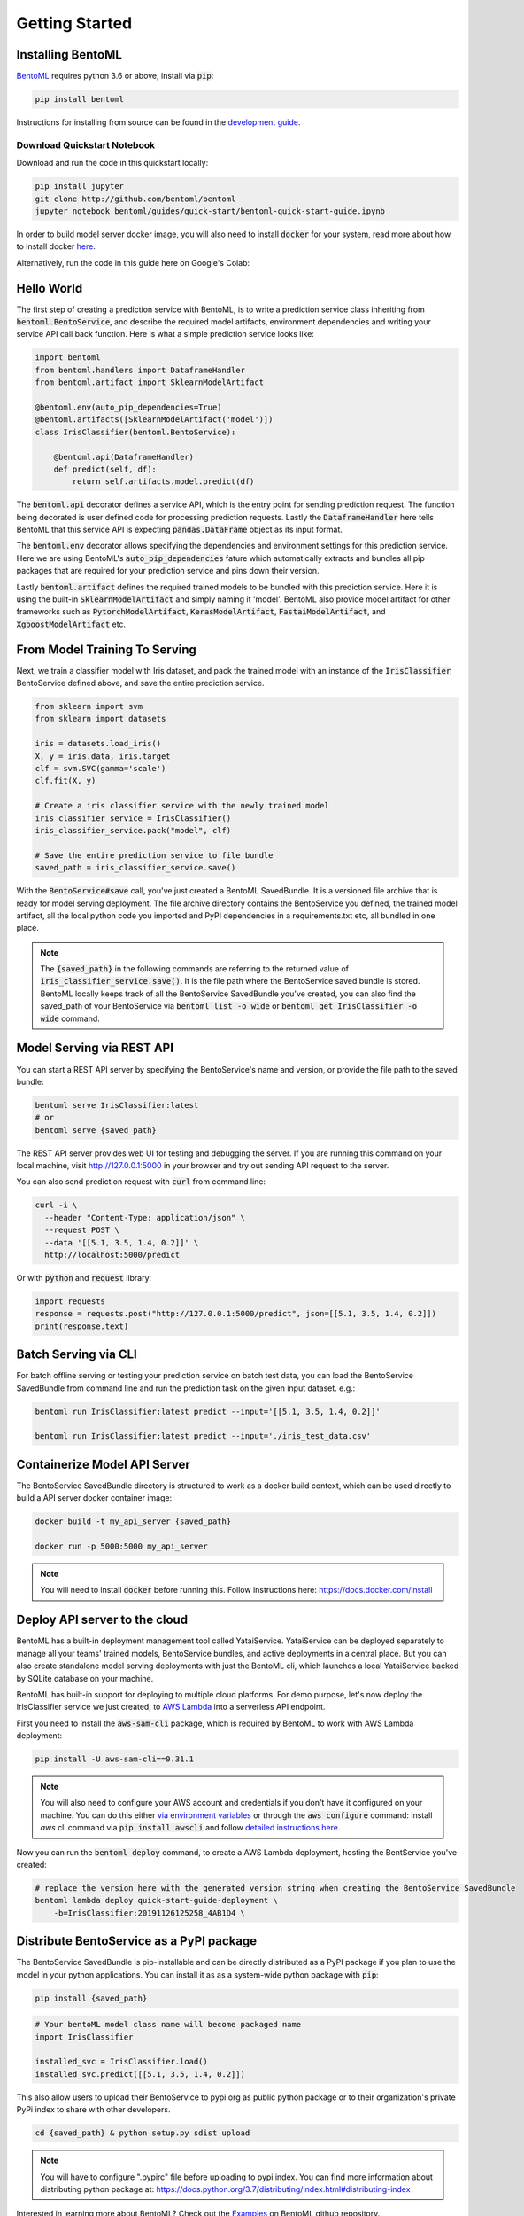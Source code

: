 Getting Started
===============

Installing BentoML
------------------

`BentoML <https://github.com/bentoml/BentoML>`_ requires python 3.6 or above, install
via :code:`pip`:

.. code-block:: bash

    pip install bentoml

Instructions for installing from source can be found in the
`development guide <https://github.com/bentoml/BentoML/blob/master/DEVELOPMENT.md>`_.


Download Quickstart Notebook
++++++++++++++++++++++++++++

Download and run the code in this quickstart locally:

.. code-block:: bash

    pip install jupyter
    git clone http://github.com/bentoml/bentoml
    jupyter notebook bentoml/guides/quick-start/bentoml-quick-start-guide.ipynb

In order to build model server docker image, you will also need to install
:code:`docker` for your system, read more about how to install docker
`here <https://docs.docker.com/install/>`_.


Alternatively, run the code in this guide here on Google's Colab:

.. image:: https://badgen.net/badge/Launch/on%20Google%20Colab/blue?icon=terminal
    :target: https://colab.research.google.com/github/bentoml/BentoML/blob/master/guides/quick-start/bentoml-quick-start-guide.ipynb
    :alt: Launch on Colab



Hello World
-----------

The first step of creating a prediction service with BentoML, is to write a prediction
service class inheriting from :code:`bentoml.BentoService`, and describe the required
model artifacts, environment dependencies and writing your service API call back
function. Here is what a simple prediction service looks like:

.. code-block:: python

  import bentoml
  from bentoml.handlers import DataframeHandler
  from bentoml.artifact import SklearnModelArtifact

  @bentoml.env(auto_pip_dependencies=True)
  @bentoml.artifacts([SklearnModelArtifact('model')])
  class IrisClassifier(bentoml.BentoService):

      @bentoml.api(DataframeHandler)
      def predict(self, df):
          return self.artifacts.model.predict(df)


The :code:`bentoml.api` decorator defines a service API, which is the entry point for
sending prediction request. The function being decorated is user defined code for
processing prediction requests. Lastly the :code:`DataframeHandler` here tells BentoML
that this service API is expecting :code:`pandas.DataFrame` object as its input format.

The :code:`bentoml.env` decorator allows specifying the dependencies and environment
settings for this prediction service. Here we are using BentoML's
:code:`auto_pip_dependencies` fature which automatically extracts and bundles all pip
packages that are required for your prediction service and pins down their version.


Lastly :code:`bentoml.artifact` defines the required trained models to be
bundled with this prediction service. Here it is using the built-in
:code:`SklearnModelArtifact` and simply naming it 'model'. BentoML also provide model
artifact for other frameworks such as :code:`PytorchModelArtifact`,
:code:`KerasModelArtifact`, :code:`FastaiModelArtifact`, and
:code:`XgboostModelArtifact` etc.


From Model Training To Serving
------------------------------

Next, we train a classifier model with Iris dataset, and pack the trained model with an
instance of the :code:`IrisClassifier` BentoService defined above, and save the entire
prediction service.

.. code-block:: python

  from sklearn import svm
  from sklearn import datasets

  iris = datasets.load_iris()
  X, y = iris.data, iris.target
  clf = svm.SVC(gamma='scale')
  clf.fit(X, y)

  # Create a iris classifier service with the newly trained model
  iris_classifier_service = IrisClassifier()
  iris_classifier_service.pack("model", clf)

  # Save the entire prediction service to file bundle
  saved_path = iris_classifier_service.save()

With the :code:`BentoService#save` call, you've just created a BentoML SavedBundle. It
is a versioned file archive that is ready for model serving deployment. The file archive
directory contains the BentoService you defined, the trained model artifact, all the
local python code you imported and PyPI dependencies in a requirements.txt etc, all
bundled in one place.


.. note::

    The :code:`{saved_path}` in the following commands are referring to the returned
    value of :code:`iris_classifier_service.save()`.
    It is the file path where the BentoService saved bundle is stored.
    BentoML locally keeps track of all the BentoService SavedBundle you've created,
    you can also find the saved_path of your BentoService via
    :code:`bentoml list -o wide` or
    :code:`bentoml get IrisClassifier -o wide` command.


Model Serving via REST API
--------------------------

You can start a REST API server by specifying the BentoService's name and version, or
provide the file path to the saved bundle:

.. code-block:: bash

  bentoml serve IrisClassifier:latest
  # or
  bentoml serve {saved_path}

The REST API server provides web UI for testing and debugging the server. If you are
running this command on your local machine, visit http://127.0.0.1:5000 in your browser
and try out sending API request to the server.

.. image:: https://raw.githubusercontent.com/bentoml/BentoML/master/guides/quick-start/bento-api-server-web-ui.png
  :width: 600
  :alt: BentoML API Server Web UI Screenshot

You can also send prediction request with :code:`curl` from command line:

.. code-block:: bash

  curl -i \
    --header "Content-Type: application/json" \
    --request POST \
    --data '[[5.1, 3.5, 1.4, 0.2]]' \
    http://localhost:5000/predict

Or with :code:`python` and :code:`request` library:

.. code-block:: python

    import requests
    response = requests.post("http://127.0.0.1:5000/predict", json=[[5.1, 3.5, 1.4, 0.2]])
    print(response.text)



Batch Serving via CLI
---------------------

For batch offline serving or testing your prediction service on batch test data, you
can load the BentoService SavedBundle from command line and run the prediction task on
the given input dataset. e.g.:

.. code-block:: bash

  bentoml run IrisClassifier:latest predict --input='[[5.1, 3.5, 1.4, 0.2]]'

  bentoml run IrisClassifier:latest predict --input='./iris_test_data.csv'


Containerize Model API Server
-----------------------------

The BentoService SavedBundle directory is structured to work as a docker build context,
which can be used directly to build a API server docker container image:


.. code-block:: bash

  docker build -t my_api_server {saved_path}

  docker run -p 5000:5000 my_api_server


.. note::

  You will need to install :code:`docker` before running this.
  Follow instructions here: https://docs.docker.com/install


Deploy API server to the cloud
------------------------------

BentoML has a built-in deployment management tool called YataiService. YataiService can
be deployed separately to manage all your teams' trained models, BentoService bundles,
and active deployments in a central place. But you can also create standalone model
serving deployments with just the BentoML cli, which launches a local YataiService
backed by SQLite database on your machine.

BentoML has built-in support for deploying to multiple cloud platforms. For demo
purpose, let's now deploy the IrisClassifier service we just created, to
`AWS Lambda <https://aws.amazon.com/lambda/>`_ into a serverless API endpoint.

First you need to install the :code:`aws-sam-cli` package, which is required by BentoML
to work with AWS Lambda deployment:

.. code-block:: bash

    pip install -U aws-sam-cli==0.31.1


.. note::

    You will also need to configure your AWS account and credentials if you don't have
    it configured on your machine. You can do this either
    `via environment variables <https://docs.aws.amazon.com/sdk-for-java/v1/developer-guide/setup-credentials.html>`_
    or through the :code:`aws configure` command: install `aws` cli command via
    :code:`pip install awscli` and follow
    `detailed instructions here <https://docs.aws.amazon.com/cli/latest/userguide/cli-chap-configure.html#cli-quick-configuration>`_.

Now you can run the :code:`bentoml deploy` command, to create a AWS Lambda deployment,
hosting the BentService you've created:


.. code-block:: bash

    # replace the version here with the generated version string when creating the BentoService SavedBundle
    bentoml lambda deploy quick-start-guide-deployment \
        -b=IrisClassifier:20191126125258_4AB1D4 \


Distribute BentoService as a PyPI package
-----------------------------------------

The BentoService SavedBundle is pip-installable and can be directly distributed as a
PyPI package if you plan to use the model in your python applications. You can install
it as as a system-wide python package with :code:`pip`:

.. code-block:: bash

  pip install {saved_path}

.. code-block:: python

  # Your bentoML model class name will become packaged name
  import IrisClassifier

  installed_svc = IrisClassifier.load()
  installed_svc.predict([[5.1, 3.5, 1.4, 0.2]])

This also allow users to upload their BentoService to pypi.org as public python package
or to their organization's private PyPi index to share with other developers.

.. code-block:: bash

    cd {saved_path} & python setup.py sdist upload

.. note::

    You will have to configure ".pypirc" file before uploading to pypi index.
    You can find more information about distributing python package at:
    https://docs.python.org/3.7/distributing/index.html#distributing-index

Interested in learning more about BentoML? Check out the
`Examples <https://github.com/bentoml/BentoML#examples>`_ on BentoML github repository.

Be sure to `join BentoML slack channel <http://bit.ly/2N5IpbB>`_ to hear about the latest
development updates.
